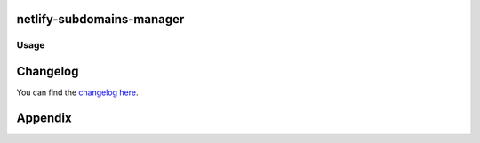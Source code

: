 netlify-subdomains-manager
==========================



Usage
-----

Changelog
=========

You can find the `changelog here <git@gitlab.com:hmajid2301/netlify-subdomains-manager.git/blob/master/CHANGELOG.md>`_.

Appendix
========